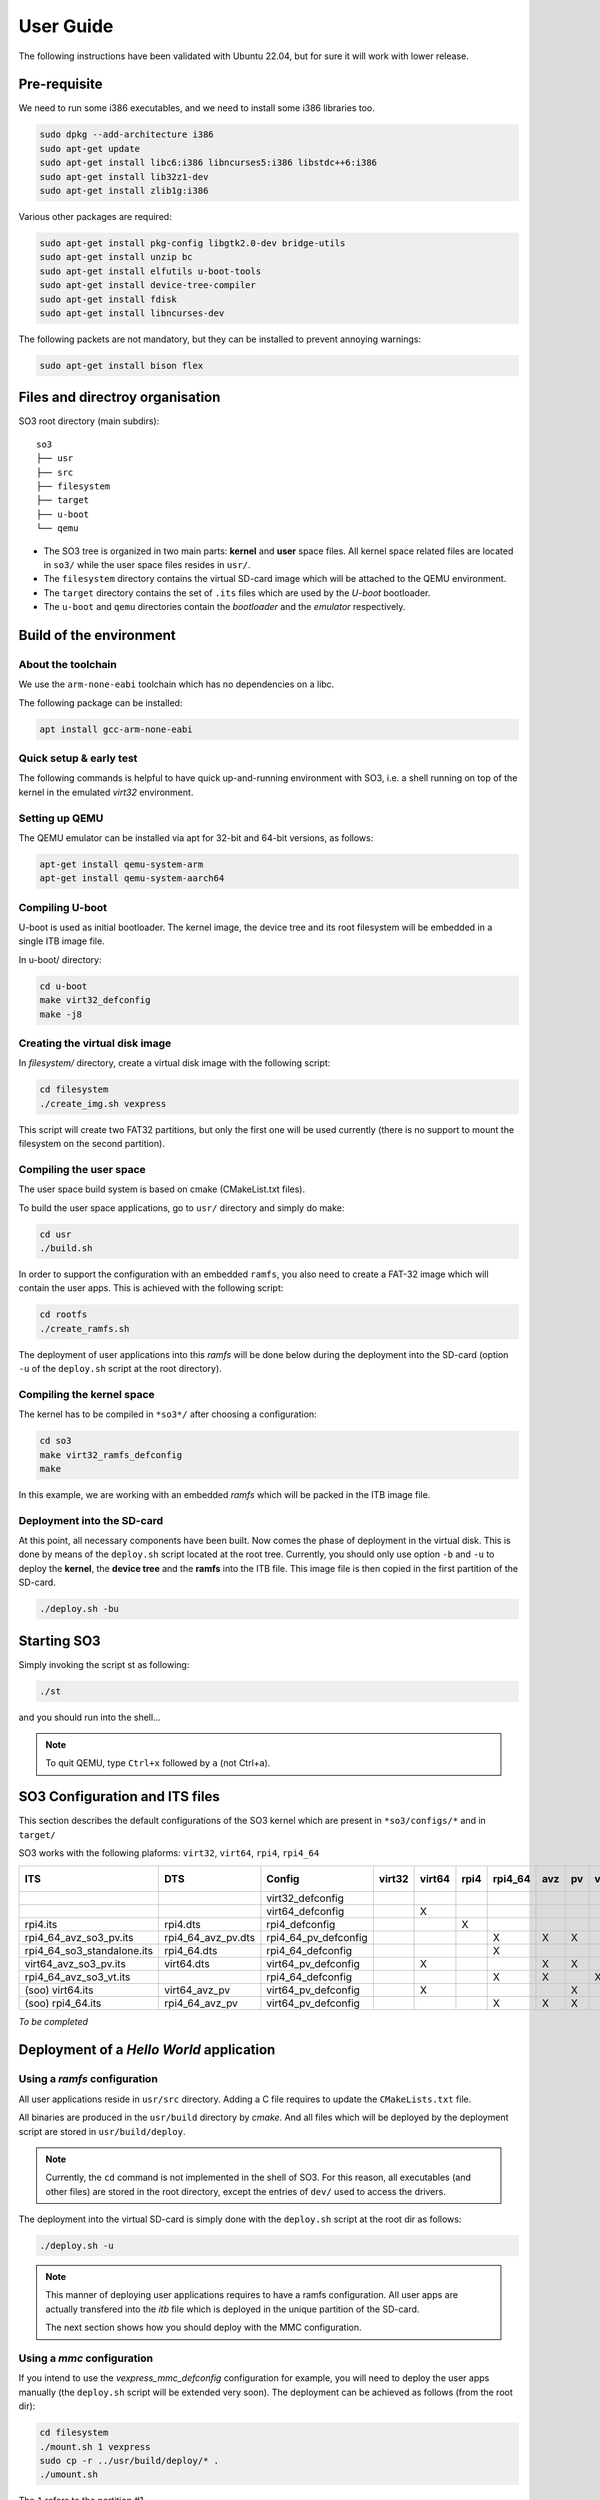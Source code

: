 .. _user_guide:

User Guide
##########

The following instructions have been validated with Ubuntu 22.04, but for sure
it will work with lower release.

Pre-requisite
*************

We need to run some i386 executables, and we need to install some i386
libraries too.

.. code:: bash

   sudo dpkg --add-architecture i386
   sudo apt-get update
   sudo apt-get install libc6:i386 libncurses5:i386 libstdc++6:i386
   sudo apt-get install lib32z1-dev
   sudo apt-get install zlib1g:i386

Various other packages are required:

.. code:: bash

   sudo apt-get install pkg-config libgtk2.0-dev bridge-utils
   sudo apt-get install unzip bc
   sudo apt-get install elfutils u-boot-tools
   sudo apt-get install device-tree-compiler
   sudo apt-get install fdisk
   sudo apt-get install libncurses-dev

The following packets are not mandatory, but they can be installed to
prevent annoying warnings:

.. code:: bash

   sudo apt-get install bison flex

Files and directroy organisation
********************************

SO3 root directory (main subdirs)::

   so3
   ├── usr
   ├── src
   ├── filesystem
   ├── target
   ├── u-boot
   └── qemu

- The SO3 tree is organized in two main parts: **kernel** and **user**
  space files. All kernel space related files are located in ``so3/``
  while the user space files resides in ``usr/``. 

- The ``filesystem`` directory contains the virtual SD-card image which will
  be attached to the QEMU environment.

- The ``target`` directory contains the set of ``.its`` files which are used
  by the *U-boot* bootloader.

- The ``u-boot`` and ``qemu`` directories contain the *bootloader* and 
  the *emulator* respectively. 

Build of the environment
************************

About the toolchain
===================
 
We use the ``arm-none-eabi`` toolchain which has no dependencies on a libc.

The following package can be installed:

.. code-block:: bash
   
   apt install gcc-arm-none-eabi

Quick setup & early test
========================

The following commands is helpful to have quick up-and-running
environment with SO3, i.e. a shell running on top of the kernel in the
emulated *virt32* environment.

Setting up QEMU
===============

The QEMU emulator can be installed via apt for 32-bit and 64-bit versions,
as follows:

.. code-block:: bash 

   apt-get install qemu-system-arm
   apt-get install qemu-system-aarch64

Compiling U-boot
================

U-boot is used as initial bootloader. The kernel image, the device tree and
its root filesystem will be embedded in a single ITB image file. 

In u-boot/ directory:

.. code-block:: bash

   cd u-boot
   make virt32_defconfig
   make -j8

Creating the virtual disk image
===============================

In *filesystem/* directory, create a virtual disk image with the
following script:

.. code-block:: bash

   cd filesystem
   ./create_img.sh vexpress

This script will create two FAT32 partitions, but only the first one will
be used currently (there is no support to mount the filesystem on the
second partition). 

Compiling the user space
========================

The user space build system is based on cmake (CMakeList.txt files).

To build the user space applications, go to ``usr/`` directory and simply
do make:

.. code-block:: bash

   cd usr
   ./build.sh
   
In order to support the configuration with an embedded ``ramfs``, you also need to create
a FAT-32 image which will contain the user apps. This is achieved with
the following script:

.. code-block:: bash

   cd rootfs
   ./create_ramfs.sh

The deployment of user applications into this *ramfs* will be done below during
the deployment into the SD-card (option ``-u`` of the ``deploy.sh`` script at 
the root directory).

Compiling the kernel space
==========================

The kernel has to be compiled in ``*so3*/`` after choosing a configuration:

.. code-block:: bash

   cd so3
   make virt32_ramfs_defconfig
   make

In this example, we are working with an embedded *ramfs* which will be packed
in the ITB image file.

Deployment into the SD-card
===========================

At this point, all necessary components have been built. Now comes the
phase of deployment in the virtual disk. This is done by means of the
``deploy.sh`` script located at the root tree. 
Currently, you should only use option ``-b`` and ``-u`` to deploy the **kernel**, 
the **device tree** and the **ramfs** into the ITB file. This image file is 
then copied in the first partition of the SD-card.

.. code-block:: bash

   ./deploy.sh -bu

Starting SO3
************

Simply invoking the script st as following:

.. code-block:: bash

   ./st

and you should run into the shell…

.. note::

   To quit QEMU, type ``Ctrl+x`` followed by ``a`` (not Ctrl+a).



SO3 Configuration and ITS files
*******************************

This section describes the default configurations of the SO3 kernel
which are present in ``*so3/configs/*`` and in ``target/``

SO3 works with the following plaforms: ``virt32``, ``virt64``, ``rpi4``, ``rpi4_64``

+----------------------------+--------------------+----------------------+--------+--------+------+---------+-----+----+----+-------------+--------+------------+
| ITS                        | DTS                | Config               | virt32 | virt64 | rpi4 | rpi4_64 | avz | pv | vt | soo (linux) | rootfs | Validation |
+============================+====================+======================+========+========+======+=========+=====+====+====+=============+========+============+
|                            |                    | virt32_defconfig     |        |        |      |         |     |    |    |             |        |            |
+----------------------------+--------------------+----------------------+--------+--------+------+---------+-----+----+----+-------------+--------+------------+
|                            |                    | virt64_defconfig     |        | X      |      |         |     |    |    |             | X      | 27.09.23   |
+----------------------------+--------------------+----------------------+--------+--------+------+---------+-----+----+----+-------------+--------+------------+
| rpi4.its                   | rpi4.dts           | rpi4_defconfig       |        |        | X    |         |     |    |    |             | X      | 30.11.23   |
+----------------------------+--------------------+----------------------+--------+--------+------+---------+-----+----+----+-------------+--------+------------+
| rpi4_64_avz_so3_pv.its     | rpi4_64_avz_pv.dts | rpi4_64_pv_defconfig |        |        |      | X       | X   | X  |    |             | X      | 27.09.23   |
+----------------------------+--------------------+----------------------+--------+--------+------+---------+-----+----+----+-------------+--------+------------+
| rpi4_64_so3_standalone.its | rpi4_64.dts        | rpi4_64_defconfig    |        |        |      | X       |     |    |    |             | X      | 26.09.23   |
+----------------------------+--------------------+----------------------+--------+--------+------+---------+-----+----+----+-------------+--------+------------+
| virt64_avz_so3_pv.its      | virt64.dts         | virt64_pv_defconfig  |        | X      |      |         | X   | X  |    |             | X      | 26.09.23   |
+----------------------------+--------------------+----------------------+--------+--------+------+---------+-----+----+----+-------------+--------+------------+
| rpi4_64_avz_so3_vt.its     |                    | rpi4_64_defconfig    |        |        |      | X       | X   |    | X  |             | X      | 27.09.23   |
+----------------------------+--------------------+----------------------+--------+--------+------+---------+-----+----+----+-------------+--------+------------+
| (soo) virt64.its           | virt64_avz_pv      | virt64_pv_defconfig  |        | X      |      |         |     | X  |    | X           |        | 07.10.23   |
+----------------------------+--------------------+----------------------+--------+--------+------+---------+-----+----+----+-------------+--------+------------+
| (soo) rpi4_64.its          | rpi4_64_avz_pv     | virt64_pv_defconfig  |        |        |      | X       | X   | X  |    | X           |        | 08.10.23   |
|                            |                    |                      |        |        |      |         |     |    |    |             |        |            |
+----------------------------+--------------------+----------------------+--------+--------+------+---------+-----+----+----+-------------+--------+------------+


*To be completed*

Deployment of a *Hello World* application
*****************************************

Using a *ramfs* configuration
=============================

All user applications reside in ``usr/src`` directory. Adding a C file requires to update
the ``CMakeLists.txt`` file.

All binaries are produced in the ``usr/build`` directory by *cmake*. And all files which
will be deployed by the deployment script are stored in ``usr/build/deploy``.

.. note:: 

   Currently, the ``cd`` command is not implemented in the shell of SO3.
   For this reason, all executables (and other files) are stored in the root directory,
   except the entries of ``dev/`` used to access the drivers.

The deployment into the virtual SD-card is simply done with the ``deploy.sh`` script
at the root dir as follows:

.. code-block:: bash

   ./deploy.sh -u

.. note::

   This manner of deploying user applications requires to have a ramfs 
   configuration. All user apps are actually transfered into the *itb* file
   which is deployed in the unique partition of the SD-card.
   
   The next section shows how you should deploy with the MMC configuration.

Using a *mmc* configuration
===========================

If you intend to use the *vexpress_mmc_defconfig* configuration for example, you
will need to deploy the user apps manually (the ``deploy.sh`` script will be
extended very soon). The deployment can be achieved as follows (from the root dir):

.. code-block:: bash

   cd filesystem
   ./mount.sh 1 vexpress
   sudo cp -r ../usr/build/deploy/* .
   ./umount.sh

The ``1`` refers to the partition #1.

.. warning::

   Do not forget that ``deploy.sh -b`` will erase the whole partition
   of the SD-card. You then need to re-deploy the user apps.
   


Installation and run with SO3 docker
************************************

It is also possible to start SO3 within a docker container.
The ``Dockerfile`` is located at the root directory and two scripts
``drun`` and ``drunit`` (for interactive mode) are available to start
the execution.

For example, building of a container named ``so3/vexpress`` can achieved like this:

.. code-block::bash

	docker build -t so3/vexpress .

The, starting the execution of the container:

.. code-block::bash

	./drun
	


	



 
